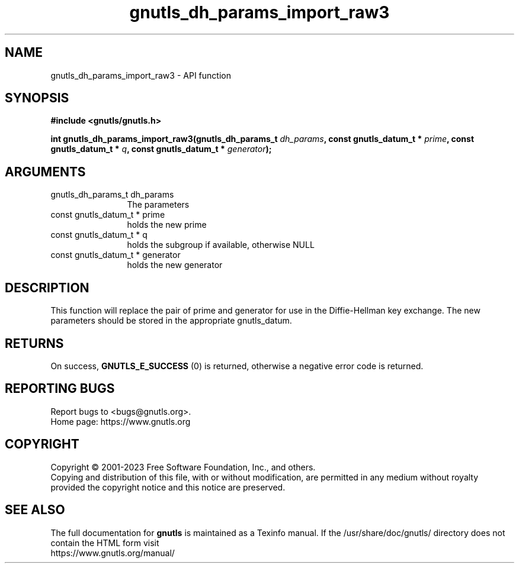 .\" DO NOT MODIFY THIS FILE!  It was generated by gdoc.
.TH "gnutls_dh_params_import_raw3" 3 "3.8.7" "gnutls" "gnutls"
.SH NAME
gnutls_dh_params_import_raw3 \- API function
.SH SYNOPSIS
.B #include <gnutls/gnutls.h>
.sp
.BI "int gnutls_dh_params_import_raw3(gnutls_dh_params_t " dh_params ", const gnutls_datum_t * " prime ", const gnutls_datum_t * " q ", const gnutls_datum_t * " generator ");"
.SH ARGUMENTS
.IP "gnutls_dh_params_t dh_params" 12
The parameters
.IP "const gnutls_datum_t * prime" 12
holds the new prime
.IP "const gnutls_datum_t * q" 12
holds the subgroup if available, otherwise NULL
.IP "const gnutls_datum_t * generator" 12
holds the new generator
.SH "DESCRIPTION"
This function will replace the pair of prime and generator for use
in the Diffie\-Hellman key exchange.  The new parameters should be
stored in the appropriate gnutls_datum.
.SH "RETURNS"
On success, \fBGNUTLS_E_SUCCESS\fP (0) is returned,
otherwise a negative error code is returned.
.SH "REPORTING BUGS"
Report bugs to <bugs@gnutls.org>.
.br
Home page: https://www.gnutls.org

.SH COPYRIGHT
Copyright \(co 2001-2023 Free Software Foundation, Inc., and others.
.br
Copying and distribution of this file, with or without modification,
are permitted in any medium without royalty provided the copyright
notice and this notice are preserved.
.SH "SEE ALSO"
The full documentation for
.B gnutls
is maintained as a Texinfo manual.
If the /usr/share/doc/gnutls/
directory does not contain the HTML form visit
.B
.IP https://www.gnutls.org/manual/
.PP
